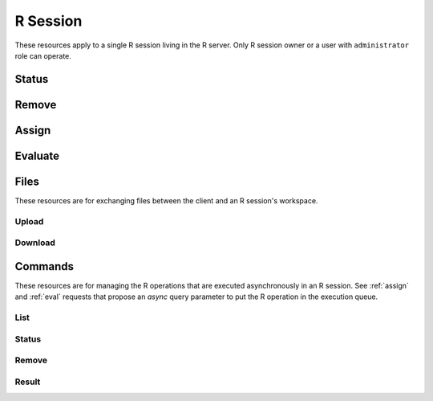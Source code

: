 .. _session-rest:

R Session
=========

These resources apply to a single R session living in the R server. Only R session owner or a user with ``administrator`` role can operate.

Status
------

.. http:get:: /r/session/(string:id)

   Get the R session status.

   This entry point requires :ref:`rest-auth` of a user. Users with ``administrator`` or ``manager`` role will be able to get other users session. Regular users can only get own R session.

   **Example requests**

   Using cURL

   .. sourcecode:: shell

      curl --user user:password https://rock-demo.obiba.org/r/session/810cfda6-d0f5-472e-8796-0ce6905499d8

   **Example response**

   .. sourcecode:: http

      HTTP/1.1 200 OK
      Content-Type: application/json

      {
        "id": "810cfda6-d0f5-472e-8796-0ce6905499d8",
        "subject": "user",
        "busy": false,
        "createdDate": "2021-02-24 09:11:08",
        "lastAccessDate": "2021-02-24 09:11:15"
      }

   :>json string id: R session unique ID.
   :>json string subject: User name owning the R session.
   :>json boolean busy: Whether an R operation is being executed.
   :>json date createdDate: Date of creation.
   :>json date lastAccessDate: Last time the R session was accessed, used to garbage collect sessions after some timeout.

   :reqheader Authorization: As described in the :ref:`rest-auth` section
   :reqheader Accept: ``*/*``
   :resheader Content-Type: ``application/json``
   :statuscode 200: Server is alive and functional.
   :statuscode 401: User is not authenticated.
   :statuscode 403: User does not have the appropriate role or permission for this operation.
   :statuscode 404: Session could not be found.
   :statuscode 500: Session could not be accessed.

Remove
------

.. http:delete:: /r/session/(string:id)

   Terminate the R session, free memory and file system usage.

   This entry point requires :ref:`rest-auth` of a user. Users with ``administrator`` or ``manager`` role will be able to remove other users session. Regular users can only remove own R session.

   **Example requests**

   Using cURL

   .. sourcecode:: shell

      curl --user administrator:password -X DELETE https://rock-demo.obiba.org/r/session/810cfda6-d0f5-472e-8796-0ce6905499d8

   Using R (`rockr <https://github.com/obiba/rockr>`_)

   .. sourcecode:: r

      library(rockr)
      conn <- rockr.connect(username="administrator", password="password", url = "https://rock-demo.obiba.org")
      rockr.open(conn)
      rockr.close(conn)

   :reqheader Authorization: As described in the :ref:`rest-auth` section
   :statuscode 204: Operation was completed. It could have failed silently.
   :statuscode 401: User is not authenticated.
   :statuscode 403: User does not have the appropriate role or permission for this operation.
   :statuscode 404: Session could not be found.
   :statuscode 500: An error occurred.

.. _assign:

Assign
------

.. http:post:: /r/session/(string:id)/_assign?s=(string:symbol)[&async=(boolean:async)]

  Assign an R expression to `symbol`. The R expression is the body of the request. The R expression can be the string representation of the data or a function call.

  This entry point requires :ref:`rest-auth` of a user. Users with ``administrator`` role will be able to use other users session. Regular users can only use own R session.

  **Example requests**

  Using cURL

  .. sourcecode:: shell

     curl --user user:password -H "Content-Type: application/x-rscript" --data "getwd()" https://rock-demo.obiba.org/r/session/810cfda6-d0f5-472e-8796-0ce6905499d8/_assign?s=x

  Using R (`rockr <https://github.com/obiba/rockr>`_)

  .. sourcecode:: r

     library(rockr)
     conn <- rockr.connect(username="user", password="password", url = "https://rock-demo.obiba.org")
     rockr.open(conn)
     rockr.assign(conn, "x", quote(getwd()))
     rockr.assign(conn, "n", 123)
     rockr.assign(conn, "str", "abc")

  **Example response**

  When `async` parameter is ``true``, a `Command` is created and put in the execution queue.

  .. sourcecode:: http

    HTTP/1.1 201 Created
    Location: https://rock-demo.obiba.org/r/session/810cfda6-d0f5-472e-8796-0ce6905499d8/command/605fc0a4-4e41-40eb-bf40-89c2d3bb17fa-3

    {
      "id": "605fc0a4-4e41-40eb-bf40-89c2d3bb17fa-3",
      "status": "IN_PROGRESS",
      "finished": false,
      "createdDate": "2021-02-24T17:38:14.929+00:00",
      "startDate": "2021-02-24T17:38:14.929+00:00",
      "endDate": "2021-02-24T17:38:14.930+00:00",
      "withError": false,
      "withResult": false,
      "script": "base::assign('x', getwd())"
    }

  :query string s: The R symbol name to assign.
  :query boolean async: Whether the R operation is to be put in a command queue for latter execution, in which case a `Command` object will be returned (see :ref:`commands`). Default is ``false``.

  :reqheader Authorization: As described in the :ref:`rest-auth` section
  :reqheader Content-Type: ``application/x-rscript``
  :statuscode 200: Operation was completed.
  :statuscode 401: User is not authenticated.
  :statuscode 403: User does not have the appropriate role or permission for this operation.
  :statuscode 404: Session could not be found.
  :statuscode 500: An error occurred.

.. _eval:

Evaluate
--------

.. http:post:: /r/session/(string:id)/_eval[?async=(boolean:async)]

  Evaluate an R expression. The R expression is the body of the request. The R expression can be the string representation of the data or a function call. The returned value can be a primitive type or JSON array/object. In the latter case, make sure that the R expression call returns a value that can be serialized using `jsonlite::toJSON() <https://www.rdocumentation.org/packages/jsonlite/versions/1.7.2/topics/toJSON%2C%20fromJSON>`_. If `toJSON()` fails, instead of raising an error, Rock will fallback to `jsonlite::serializeJSON() <https://www.rdocumentation.org/packages/jsonlite/versions/1.7.2/topics/serializeJSON>`_ which is more robust (and also quite verbose).

  This entry point requires :ref:`rest-auth` of a user. Users with ``administrator`` role will be able to use other users session. Regular users can only use own R session.

  **Example requests**

  Using cURL

  .. sourcecode:: shell

     curl --user user:password -H "Content-Type: application/x-rscript" --data "getwd()" https://rock-demo.obiba.org/r/session/810cfda6-d0f5-472e-8796-0ce6905499d8/_eval
     # note: R.version value cannot be stringified in JSON as-is
     curl --user user:password -H "Content-Type: application/x-rscript" --data "as.list(unlist(R.version))" https://rock-demo.obiba.org/r/session/810cfda6-d0f5-472e-8796-0ce6905499d8/_eval

  Using R (`rockr <https://github.com/obiba/rockr>`_)

  .. sourcecode:: r

     library(rockr)
     conn <- rockr.connect(username="user", password="password", url = "https://rock-demo.obiba.org")
     rockr.open(conn)
     rockr.eval(conn, quote(R.version))

  **Example response**

  .. sourcecode:: http

     HTTP/1.1 200 OK
     Content-Type: application/json

     {
       "platform": "x86_64-pc-linux-gnu",
       "arch": "x86_64",
       "os": "linux-gnu",
       "system": "x86_64, linux-gnu",
       "status": "",
       "major": "4",
       "minor": "0.4",
       "year": "2021",
       "month": "02",
       "day": "15",
       "svn rev": "80002",
       "language": "R",
       "version.string": "R version 4.0.4 (2021-02-15)",
       "nickname": "Lost Library Book"
     }

  :query boolean async: Whether the R operation is to be put in a command queue for latter execution, in which case a `Command` object will be returned (see :ref:`commands`) in place of the evaluation result. Default is ``false``.

  :reqheader Authorization: As described in the :ref:`rest-auth` section
  :reqheader Content-Type: ``application/x-rscript``
  :reqheader Accept: ``*/*``
  :resheader Content-Type: ``application/json``
  :statuscode 200: Operation was completed.
  :statuscode 401: User is not authenticated.
  :statuscode 403: User does not have the appropriate role or permission for this operation.
  :statuscode 404: Session could not be found.
  :statuscode 500: An error occurred.

Files
-----

These resources are for exchanging files between the client and an R session's workspace.

Upload
~~~~~~

.. http:post:: /r/session/(string:id)/_upload?[path=(string:path)][&overwrite=(boolean:overwrite)][&temp=(boolean:temp)]

  Upload a file at `path`. If `path` is not specified, the uploaded file name will be used. Note that the `path` root folder is ever the R session original working directory or its temporary directory (if `temp` is ``true``). This means that any attempt to upload a file outside of the R session file scope will fail.

  This entry point requires :ref:`rest-auth` of a user. Users with ``administrator`` role will be able to use other users session. Regular users can only use own R session.

  **Example requests**

  Using cURL

  .. sourcecode:: shell

    curl --user user:password -F "file=@some/local/file.ext" https://rock-demo.obiba.org/r/session/810cfda6-d0f5-472e-8796-0ce6905499d8/_upload?overwrite=true

  Using R (`rockr <https://github.com/obiba/rockr>`_)

  .. sourcecode:: r

     library(rockr)
     conn <- rockr.connect(username="user", password="password", url = "https://rock-demo.obiba.org")
     rockr.open(conn)
     rockr.file_upload(conn, source = "some/local/file.ext", overwrite = TRUE)

  :query string path: The destination path relative to the root directory (defined by the `temp` parameter). Any subfolders will be created automatically. If this parameter is missing, the uploaded file name will be used.
  :query boolean overwrite: Whether to overwrite the destination file if it already exists. Default is ``false``.
  :query boolean temp: Whether the root directory is the temporary folder of the R session, otherwise it will be the original working directory. Default is ``false``.

  :reqheader Authorization: As described in the :ref:`rest-auth` section
  :reqheader Content-Type: ``multipart/form-data``
  :statuscode 200: Operation was completed.
  :statuscode 400: If destination file is a folder, exists and cannot be overridden or more generally if it is not valid (attempt to write a file outside of the R session root directory).
  :statuscode 401: User is not authenticated.
  :statuscode 403: User does not have the appropriate role or permission for this operation.
  :statuscode 404: Session could not be found.
  :statuscode 500: An error occurred.


Download
~~~~~~~~

.. http:get:: /r/session/(string:id)/_download?path=(string:path)[&temp=(boolean:temp)]

  Download a file located at `path` in the R session root directory. This root directory is ever the R session original working directory or its temporary directory (if `temp` is ``true``). This means that any attempt to download a file from outside of the R session file scope will fail.

  This entry point requires :ref:`rest-auth` of a user. Users with ``administrator`` role will be able to use other users session. Regular users can only use own R session.

  **Example requests**

  Using cURL

  .. sourcecode:: shell

    curl --user user:password https://rock-demo.obiba.org/r/session/810cfda6-d0f5-472e-8796-0ce6905499d8/_upload?path=some%2Fremote%2Ffile.ext -o file.ext

  Using R (`rockr <https://github.com/obiba/rockr>`_)

  .. sourcecode:: r

    library(rockr)
    conn <- rockr.connect(username="user", password="password", url = "https://rock-demo.obiba.org")
    rockr.open(conn)
    rockr.file_download(conn, source = "some/remote/file.ext", destination = "file.ext")

  :query string path: The source path relative to the root directory (defined by the `temp` parameter).
  :query boolean temp: Whether the root directory is the temporary folder of the R session, otherwise it will be the original working directory. Default is ``false``.

  :reqheader Authorization: As described in the :ref:`rest-auth` section
  :reqheader Accept: ``*/*``
  :statuscode 200: Operation was completed.
  :statuscode 400: If file does not exists, is a folder or more generally if it is not valid (attempt to access a file outside of the R session root directory).
  :statuscode 401: User is not authenticated.
  :statuscode 403: User does not have the appropriate role or permission for this operation.
  :statuscode 404: Session could not be found.
  :statuscode 500: An error occurred.

.. _commands:

Commands
--------

These resources are for managing the R operations that are executed asynchronously in an R session. See :ref:`assign` and :ref:`eval` requests that propose an `async` query parameter to put the R operation in the execution queue.

List
~~~~

.. http:get:: /r/session/(string:id)/commands

  List the R commands that are either in the processing queue or in the result list.

  This entry point requires :ref:`rest-auth` of a user. Users with ``administrator`` role will be able to use other users session. Regular users can only use own R session.

  **Example requests**

  Using cURL

  .. sourcecode:: shell

     curl --user user:password https://rock-demo.obiba.org/r/session/810cfda6-d0f5-472e-8796-0ce6905499d8/commands

  Using R (`rockr <https://github.com/obiba/rockr>`_)

  .. sourcecode:: r

    library(rockr)
    conn <- rockr.connect(username="user", password="password", url = "https://rock-demo.obiba.org")
    rockr.open(conn)
    rockr.eval(conn, quote(R.version), async = TRUE)
    rockr.assign(conn, "x", quote(getwd()), async = TRUE)
    rockr.commands(conn)

  **Example response**

  .. sourcecode:: http

    HTTP/1.1 200 OK

    [
      {
        "id": "810cfda6-d0f5-472e-8796-0ce6905499d8-1",
        "status": "COMPLETED",
        "finished": true,
        "createdDate": "2021-02-24T17:55:59.133+00:00",
        "startDate": "2021-02-24T17:55:59.133+00:00",
        "endDate": "2021-02-24T17:55:59.164+00:00",
        "withError": false,
        "withResult": true,
        "script": "R.version"
      },
      {
        "id": "810cfda6-d0f5-472e-8796-0ce6905499d8-2",
        "status": "COMPLETED",
        "finished": true,
        "createdDate": "2021-02-24T17:57:03.129+00:00",
        "startDate": "2021-02-24T17:57:03.130+00:00",
        "endDate": "2021-02-24T17:57:03.131+00:00",
        "withError": false,
        "withResult": false,
        "script": "base::assign('x', getwd())"
      }
    ]

  :>jsonarr string id: Command unique ID.
  :>jsonarr string status: The status is one of: ``PENDING`` (command is in the execution queue), ``IN_PROGRESS`` (command execution is in progress), ``COMPLETED`` (completion with success) or ``FAILED`` (completion with failure).
  :>jsonarr boolean finished: Whether the command is completed (successfully or not).
  :>jsonarr string createdDate: Date of command submission.
  :>jsonarr string startDate: Date of the command execution start.
  :>jsonarr string endDate: Date of the command execution completion.
  :>jsonarr boolean withError: Whether failed completion has an error message.
  :>jsonarr string error: Error message.
  :>jsonarr boolean withResult: Whether completed command has a result. See :ref:`result-cmd`.
  :>jsonarr string script: R script associated to the command.

  :reqheader Authorization: As described in the :ref:`rest-auth` section
  :reqheader Accept: ``*/*``
  :resheader Content-Type: ``application/json``
  :statuscode 200: Operation was completed.
  :statuscode 401: User is not authenticated.
  :statuscode 403: User does not have the appropriate role or permission for this operation.
  :statuscode 404: Session could not be found.
  :statuscode 500: An error occurred.

.. _status-cmd:

Status
~~~~~~

.. http:get:: /r/session/(string:id)/command/(string:cmd_id)

  Get the status of a command in its R session.

  This entry point requires :ref:`rest-auth` of a user. Users with ``administrator`` role will be able to use other users session. Regular users can only use own R session.

  **Example requests**

  Using cURL

  .. sourcecode:: shell

    curl --user user:password https://rock-demo.obiba.org/r/session/810cfda6-d0f5-472e-8796-0ce6905499d8/command/810cfda6-d0f5-472e-8796-0ce6905499d8-1

  Using R (`rockr <https://github.com/obiba/rockr>`_)

  .. sourcecode:: r

    library(rockr)
    conn <- rockr.connect(username="user", password="password", url = "https://rock-demo.obiba.org")
    rockr.open(conn)
    cmd <- rockr.eval(conn, quote(R.version), async = TRUE)
    rockr.command(conn, cmd$id)

  **Example response**

  .. sourcecode:: http

    HTTP/1.1 200 OK

    {
      "id": "810cfda6-d0f5-472e-8796-0ce6905499d8-1",
      "status": "COMPLETED",
      "finished": true,
      "createdDate": "2021-02-24T17:55:59.133+00:00",
      "startDate": "2021-02-24T17:55:59.133+00:00",
      "endDate": "2021-02-24T17:55:59.164+00:00",
      "withError": false,
      "withResult": true,
      "script": "R.version"
    }

  :>json string id: Command unique ID.
  :>json string status: The status is one of: ``PENDING`` (command is in the execution queue), ``IN_PROGRESS`` (command execution is in progress), ``COMPLETED`` (completion with success) or ``FAILED`` (completion with failure).
  :>json boolean finished: Whether the command is completed (successfully or not).
  :>json string createdDate: Date of command submission.
  :>json string startDate: Date of the command execution start.
  :>json string endDate: Date of the command execution completion.
  :>json boolean withError: Whether failed completion has an error message.
  :>json string error: Error message.
  :>json boolean withResult: Whether completed command has a result. See :ref:`result-cmd`.
  :>json string script: R script associated to the command.

  :reqheader Authorization: As described in the :ref:`rest-auth` section
  :reqheader Accept: ``*/*``
  :resheader Content-Type: ``application/json``
  :statuscode 200: Operation was completed.
  :statuscode 401: User is not authenticated.
  :statuscode 403: User does not have the appropriate role or permission for this operation.
  :statuscode 404: Session or command could not be found.
  :statuscode 500: An error occurred.

.. _remove-cmd:

Remove
~~~~~~

.. http:delete:: /r/session/(string:id)/command/(string:cmd_id)

  Remove a command, before or after it has been executed. Note that it will not interrupt a running execution.

  This entry point requires :ref:`rest-auth` of a user. Users with ``administrator`` role will be able to use other users session. Regular users can only use own R session.

  **Example requests**

  Using cURL

  .. sourcecode:: shell

    curl --user user:password -X DELETE https://rock-demo.obiba.org/r/session/810cfda6-d0f5-472e-8796-0ce6905499d8/command/810cfda6-d0f5-472e-8796-0ce6905499d8-1

  Using R (`rockr <https://github.com/obiba/rockr>`_)

  .. sourcecode:: r

    library(rockr)
    conn <- rockr.connect(username="user", password="password", url = "https://rock-demo.obiba.org")
    rockr.open(conn)
    cmd <- rockr.eval(conn, quote(R.version), async = TRUE)
    rockr.command_rm(conn, cmd$id)

  :reqheader Authorization: As described in the :ref:`rest-auth` section
  :statuscode 204: Operation was completed.
  :statuscode 401: User is not authenticated.
  :statuscode 403: User does not have the appropriate role or permission for this operation.
  :statuscode 404: Session or command could not be found.
  :statuscode 500: An error occurred.

.. _result-cmd:

Result
~~~~~~

.. http:get:: /r/session/(string:id)/command/(string:cmd_id)/result[?rm=(boolean:remove)][&wait=(boolean:wait)]

  Extract the result from a completed, successful, command having some result data.

  This entry point requires :ref:`rest-auth` of a user. Users with ``administrator`` role will be able to use other users session. Regular users can only use own R session.

  **Example requests**

  Using cURL

  .. sourcecode:: shell

    curl --user user:password https://rock-demo.obiba.org/r/session/810cfda6-d0f5-472e-8796-0ce6905499d8/command/810cfda6-d0f5-472e-8796-0ce6905499d8-1/result?wait=true

  Using R (`rockr <https://github.com/obiba/rockr>`_)

  .. sourcecode:: r

    library(rockr)
    conn <- rockr.connect(username="user", password="password", url = "https://rock-demo.obiba.org")
    rockr.open(conn)
    cmd <- rockr.eval(conn, quote(R.version), async = TRUE)
    rockr.command_result(conn, cmd$id, wait = TRUE)

  :query boolean rm: Remove the command from the result list after the result download. Default is ``true``.
  :query boolean wait: Whether the command completion should be waited in a blocking way. Default is ``false``.

  :reqheader Authorization: As described in the :ref:`rest-auth` section
  :reqheader Accept: ``*/*``
  :resheader Content-Type: ``application/json``
  :statuscode 200: Operation was completed.
  :statuscode 204: Empty response when command is not completed yet and `wait` parameter is ``false``.
  :statuscode 401: User is not authenticated.
  :statuscode 403: User does not have the appropriate role or permission for this operation.
  :statuscode 404: Session or command could not be found.
  :statuscode 500: An error occurred.
